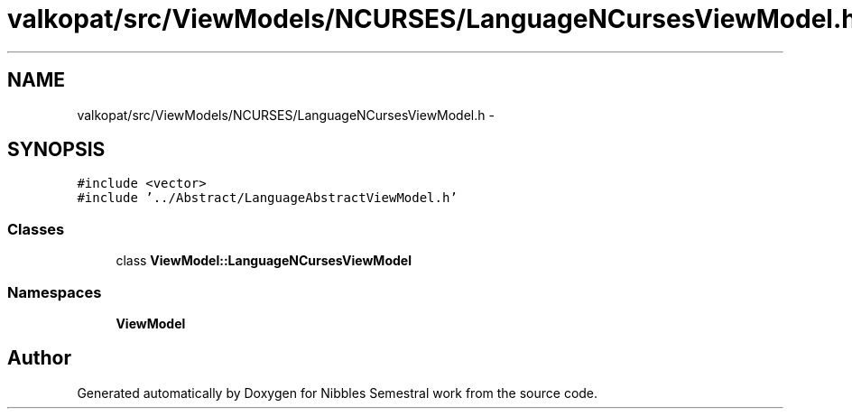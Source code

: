.TH "valkopat/src/ViewModels/NCURSES/LanguageNCursesViewModel.h" 3 "Mon Apr 11 2016" "Nibbles Semestral work" \" -*- nroff -*-
.ad l
.nh
.SH NAME
valkopat/src/ViewModels/NCURSES/LanguageNCursesViewModel.h \- 
.SH SYNOPSIS
.br
.PP
\fC#include <vector>\fP
.br
\fC#include '\&.\&./Abstract/LanguageAbstractViewModel\&.h'\fP
.br

.SS "Classes"

.in +1c
.ti -1c
.RI "class \fBViewModel::LanguageNCursesViewModel\fP"
.br
.in -1c
.SS "Namespaces"

.in +1c
.ti -1c
.RI " \fBViewModel\fP"
.br
.in -1c
.SH "Author"
.PP 
Generated automatically by Doxygen for Nibbles Semestral work from the source code\&.

